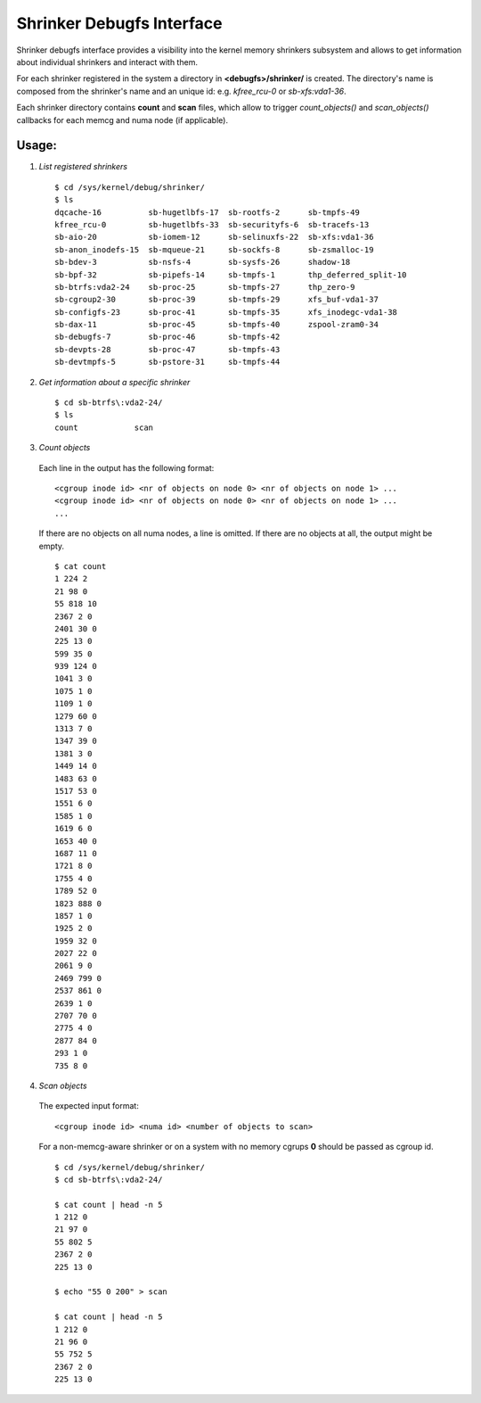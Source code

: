 .. _shrinker_debugfs:

==========================
Shrinker Debugfs Interface
==========================

Shrinker debugfs interface provides a visibility into the kernel memory
shrinkers subsystem and allows to get information about individual shrinkers
and interact with them.

For each shrinker registered in the system a directory in **<debugfs>/shrinker/**
is created. The directory's name is composed from the shrinker's name and an
unique id: e.g. *kfree_rcu-0* or *sb-xfs:vda1-36*.

Each shrinker directory contains **count** and **scan** files, which allow to
trigger *count_objects()* and *scan_objects()* callbacks for each memcg and
numa node (if applicable).

Usage:
------

1. *List registered shrinkers*

  ::

    $ cd /sys/kernel/debug/shrinker/
    $ ls
    dqcache-16          sb-hugetlbfs-17  sb-rootfs-2      sb-tmpfs-49
    kfree_rcu-0         sb-hugetlbfs-33  sb-securityfs-6  sb-tracefs-13
    sb-aio-20           sb-iomem-12      sb-selinuxfs-22  sb-xfs:vda1-36
    sb-anon_inodefs-15  sb-mqueue-21     sb-sockfs-8      sb-zsmalloc-19
    sb-bdev-3           sb-nsfs-4        sb-sysfs-26      shadow-18
    sb-bpf-32           sb-pipefs-14     sb-tmpfs-1       thp_deferred_split-10
    sb-btrfs:vda2-24    sb-proc-25       sb-tmpfs-27      thp_zero-9
    sb-cgroup2-30       sb-proc-39       sb-tmpfs-29      xfs_buf-vda1-37
    sb-configfs-23      sb-proc-41       sb-tmpfs-35      xfs_inodegc-vda1-38
    sb-dax-11           sb-proc-45       sb-tmpfs-40      zspool-zram0-34
    sb-debugfs-7        sb-proc-46       sb-tmpfs-42
    sb-devpts-28        sb-proc-47       sb-tmpfs-43
    sb-devtmpfs-5       sb-pstore-31     sb-tmpfs-44

2. *Get information about a specific shrinker*

  ::

    $ cd sb-btrfs\:vda2-24/
    $ ls
    count            scan

3. *Count objects*

  Each line in the output has the following format::

    <cgroup inode id> <nr of objects on node 0> <nr of objects on node 1> ...
    <cgroup inode id> <nr of objects on node 0> <nr of objects on node 1> ...
    ...

  If there are no objects on all numa nodes, a line is omitted. If there
  are no objects at all, the output might be empty.
  ::

    $ cat count
    1 224 2
    21 98 0
    55 818 10
    2367 2 0
    2401 30 0
    225 13 0
    599 35 0
    939 124 0
    1041 3 0
    1075 1 0
    1109 1 0
    1279 60 0
    1313 7 0
    1347 39 0
    1381 3 0
    1449 14 0
    1483 63 0
    1517 53 0
    1551 6 0
    1585 1 0
    1619 6 0
    1653 40 0
    1687 11 0
    1721 8 0
    1755 4 0
    1789 52 0
    1823 888 0
    1857 1 0
    1925 2 0
    1959 32 0
    2027 22 0
    2061 9 0
    2469 799 0
    2537 861 0
    2639 1 0
    2707 70 0
    2775 4 0
    2877 84 0
    293 1 0
    735 8 0

4. *Scan objects*

  The expected input format::

    <cgroup inode id> <numa id> <number of objects to scan>

  For a non-memcg-aware shrinker or on a system with no memory
  cgrups **0** should be passed as cgroup id.
  ::

    $ cd /sys/kernel/debug/shrinker/
    $ cd sb-btrfs\:vda2-24/

    $ cat count | head -n 5
    1 212 0
    21 97 0
    55 802 5
    2367 2 0
    225 13 0

    $ echo "55 0 200" > scan

    $ cat count | head -n 5
    1 212 0
    21 96 0
    55 752 5
    2367 2 0
    225 13 0
